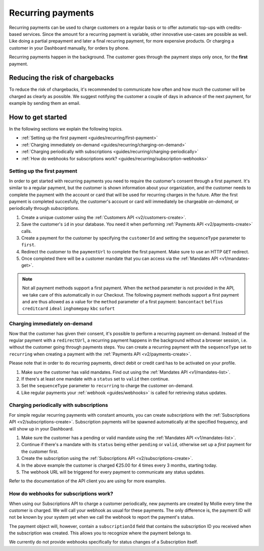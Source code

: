 .. _guides/recurring:

Recurring payments
==================
Recurring payments can be used to charge customers on a regular basis or to offer automatic top-ups with credits-based
services. Since the amount for a recurring payment is variable, other innovative use-cases are possible as well. Like
doing a partial prepayment and later a final recurring payment, for more expensive products. Or charging a customer in
your Dashboard manually, for orders by phone.

Recurring payments happen in the background. The customer goes through the payment steps only once, for the **first**
payment.

Reducing the risk of chargebacks
--------------------------------
To reduce the risk of chargebacks, it's recommended to communicate how often and how much the customer will be charged
as clearly as possible. We suggest notifying the customer a couple of days in advance of the next payment, for example
by sending them an email.

How to get started
------------------
In the following sections we explain the following topics.

* :ref:`Setting up the first payment <guides/recurring/first-payment>`
* :ref:`Charging immediately on-demand <guides/recurring/charging-on-demand>`
* :ref:`Charging periodically with subscriptions <guides/recurring/charging-periodically>`
* :ref:`How do webhooks for subscriptions work? <guides/recurring/subscription-webhooks>`

.. _guides/recurring/first-payment:

Setting up the first payment
^^^^^^^^^^^^^^^^^^^^^^^^^^^^
In order to get started with recurring payments you need to require the customer's consent through a first payment. It's
similar to a regular payment, but the customer is shown information about your organization, and the customer needs to
complete the payment with the account or card that will be used for recurring charges in the future. After the first
payment is completed succesfully, the customer's account or card will immediately be chargeable *on-demand*, or
periodically through *subscriptions*.

#. Create a unique customer using the :ref:`Customers API <v2/customers-create>`.

   .. code-block:: bash
      :linenos:

      curl -X POST https://api.mollie.com/v2/customers \
          -H "Authorization: Bearer test_dHar4XY7LxsDOtmnkVtjNVWXLSlXsM" \
          -H "Content-Type: application/json" \
          -d "{\"name\":\"Customer A\",\"email\":\"customer@example.org\"}"

#. Save the customer's ``id`` in your database. You need it when performing :ref:`Payments API <v2/payments-create>`
   calls.

#. Create a payment for the customer by specifying the ``customerId`` and setting the ``sequenceType`` parameter to
   ``first``.

   .. code-block:: bash
      :linenos:

      curl -X POST https://api.mollie.com/v2/payments \
          -H "Authorization: Bearer test_dHar4XY7LxsDOtmnkVtjNVWXLSlXsM" \
          -H "Content-Type: application/json" \
          -d \
          "{
              \"amount\": {\"currency\":\"EUR\", \"value\":\"0.01\"},
              \"customerId\": \"cst_Ok2DlrJe5\",
              \"sequenceType\": \"first\",
              \"description\": \"First payment\",
              \"redirectUrl\": \"https://webshop.example.org/order/12345/\",
              \"webhookUrl\": \"https://webshop.example.org/payments/webhook/\"
          }"

#. Redirect the customer to the ``paymentUrl`` to complete the first payment. Make sure to use an HTTP ``GET`` redirect.

#. Once completed there will be a customer mandate that you can access via the :ref:`Mandates API <v1/mandates-get>`.

.. note:: Not all payment methods support a first payment. When the ``method`` parameter is not provided in the API, we
          take care of this automatically in our Checkout. The following payment methods support a first payment and are
          thus allowed as a value for the ``method`` parameter of a first payment: ``bancontact`` ``belfius``
          ``creditcard`` ``ideal`` ``inghomepay`` ``kbc`` ``sofort``

.. _guides/recurring/charging-on-demand:

Charging immediately on-demand
^^^^^^^^^^^^^^^^^^^^^^^^^^^^^^
Now that the customer has given their consent, it's possible to perform a recurring payment on-demand. Instead of the
regular payment with a ``redirectUrl``, a recurring payment happens in the background without a browser session, i.e.
without the customer going through payments steps. You can create a recurring payment with the ``sequenceType`` set to
``recurring`` when creating a payment with the :ref:`Payments API <v2/payments-create>`.

Please note that in order to do recurring payments, direct debit or credit card has to be activated on your profile.

#. Make sure the customer has valid mandates. Find out using the :ref:`Mandates API <v1/mandates-list>`.

   .. code-block:: bash
      :linenos:

      curl -X GET https://api.mollie.com/v1/customers/cst_4qqhO89gsT/mandates \
          -H "Authorization: Bearer test_dHar4XY7LxsDOtmnkVtjNVWXLSlXsM"

#. If there's at least one mandate with a ``status`` set to ``valid`` then continue.

#. Set the ``sequenceType`` parameter to ``recurring`` to charge the customer on-demand.

   .. code-block:: bash
      :linenos:

      curl -X POST https://api.mollie.com/v2/payments \
          -H "Authorization: Bearer test_dHar4XY7LxsDOtmnkVtjNVWXLSlXsM" \
          -H "Content-Type: application/json" \
          -d \
          "{
              \"amount\": {\"currency\": \"EUR\", \"value\": \"10.00\"},
              \"customerId\": \"cst_Ok2DlrJe5\",
              \"sequenceType\": \"recurring\",
              \"description\": \"Background payment\",
              \"webhookUrl\": \"https://webshop.example.org/payments/webhook/\"
          }"

#. Like regular payments your :ref:`webhook <guides/webhooks>` is called for retrieving status updates.

.. _guides/recurring/charging-periodically:

Charging periodically with subscriptions
^^^^^^^^^^^^^^^^^^^^^^^^^^^^^^^^^^^^^^^^
For simple regular recurring payments with constant amounts, you can create *subscriptions* with the
:ref:`Subscriptions API <v2/subscriptions-create>`. Subscription payments will be spawned automatically at the specified
frequency, and will show up in your Dashboard.

#. Make sure the customer has a pending or valid mandate using the :ref:`Mandates API <v1/mandates-list>`.

   .. code-block:: bash
      :linenos:

      curl -X GET https://api.mollie.com/v1/customers/cst_4qqhO89gsT/mandates \
          -H "Authorization: Bearer test_dHar4XY7LxsDOtmnkVtjNVWXLSlXsM"

#. Continue if there's a mandate with its ``status`` being either ``pending`` or ``valid``, otherwise set up a *first*
   payment for the customer first.

#. Create the subscription using the :ref:`Subscriptions API <v2/subscriptions-create>`.

   .. code-block:: bash
      :linenos:

      curl -X POST https://api.mollie.com/v2/customers/cst_Ok2DlrJe5/subscriptions \
          -H "Authorization: Bearer test_dHar4XY7LxsDOtmnkVtjNVWXLSlXsM" \
          -H "Content-Type: application/json" \
          -d \
          "{
              \"amount\": {\"currency\":\"EUR\", \"value\":\"25.00\"},
              \"times\": 4,
              \"interval\": \"3 months\",
              \"description\": \"Quarterly payment\",
              \"webhookUrl\": \"https://webshop.example.org/subscriptions/webhook/\"
          }"


#. In the above example the customer is charged €25.00 for 4 times every 3 months, starting today.

#. The webhook URL will be triggered for every payment to communicate any status updates.

Refer to the documentation of the API client you are using for more examples.

.. _guides/recurring/subscription-webhooks:

How do webhooks for subscriptions work?
^^^^^^^^^^^^^^^^^^^^^^^^^^^^^^^^^^^^^^^
When using our Subscriptions API to charge a customer periodically, new payments are created by Mollie every time the
customer is charged. We will call your webhook as usual for these payments. The only difference is, the payment ID will
not be known by your system yet when we call the webhook to report the payment's status.

The payment object will, however, contain a ``subscriptionId`` field that contains the subscription ID you received when
the subscription was created. This allows you to recognize where the payment belongs to.

We currently do not provide webhooks specifically for status changes of a Subscription itself.
